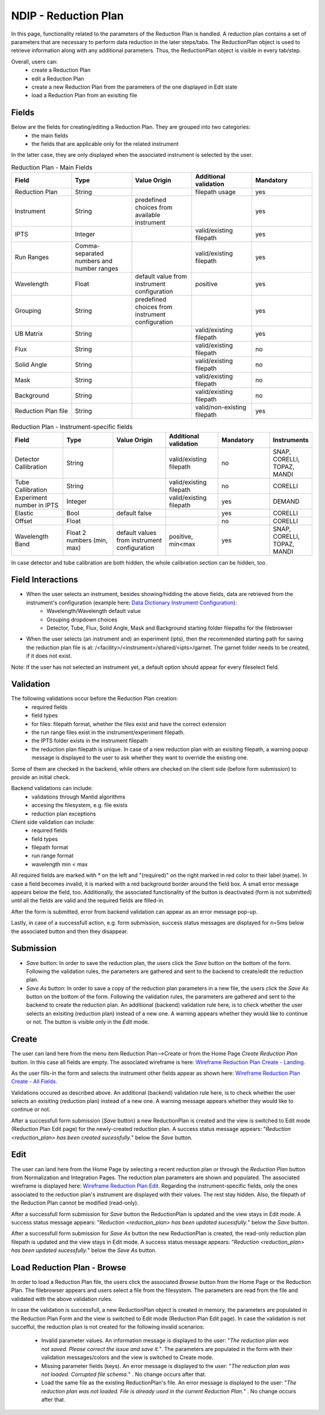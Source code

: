 .. _ndip_reduction_plan:

======================
NDIP - Reduction Plan
======================

In this page, functionality related to the parameters of the Reduction Plan is handled. A reduction plan contains a set of parameters that are necessary to perform data reduction in the later steps/tabs. The ReductionPlan object is used to retrieve information along with any additional parameters. Thus, the ReductionPlan object is visible in every tab/step.

Overall, users can:
   * create a Reduction Plan
   * edit a Reduction Plan
   * create a new Reduction Plan from the parameters of the one displayed in Edit state
   * load a Reduction Plan from an exisiting file

Fields
--------

Below are the fields for creating/editing a Reduction Plan. They are grouped into two categories:
   * the main fields
   * the fields that are applicable only for the related instrument

In the latter case, they are only displayed when the associated instrument is selected by the user.

.. list-table:: Reduction Plan - Main Fields
   :widths: 20 20 20 20 20
   :header-rows: 1

   * - Field
     - Type
     - Value Origin
     - Additional validation
     - Mandatory
   * - Reduction Plan
     - String
     -
     - filepath usage
     - yes
   * - Instrument
     - String
     - predefined choices from available instrument
     -
     - yes
   * - IPTS
     - Integer
     -
     - valid/existing filepath
     - yes
   * - Run Ranges
     - Comma-separated numbers and number ranges
     -
     - valid/existing filepath
     - yes
   * - Wavelength
     - Float
     - default value from instrument configuration
     - positive
     - yes
   * - Grouping
     - String
     - predefined choices from instrument configuration
     -
     - yes
   * - UB Matrix
     - String
     -
     - valid/existing filepath
     - yes
   * - Flux
     - String
     -
     - valid/existing filepath
     - no
   * - Solid Angle
     - String
     -
     - valid/existing filepath
     - no
   * - Mask
     - String
     -
     - valid/existing filepath
     - no
   * - Background
     - String
     -
     - valid/existing filepath
     - no
   * - Reduction Plan file
     - String
     -
     - valid/non-existing filepath
     - yes

.. list-table:: Reduction Plan - Instrument-specific fields
   :widths: 20 20 20 20 20 10
   :header-rows: 1

   * - Field
     - Type
     - Value Origin
     - Additional validation
     - Mandatory
     - Instruments
   * - Detector Callibration
     - String
     -
     - valid/existing filepath
     - no
     - SNAP, CORELLI, TOPAZ, MANDI
   * - Tube Callibration
     - String
     -
     - valid/existing filepath
     - no
     - CORELLI
   * - Experiment number in IPTS
     - Integer
     -
     - valid/existing filepath
     - yes
     - DEMAND
   * - Elastic
     - Bool
     - default false
     -
     - yes
     - CORELLI
   * - Offset
     - Float
     -
     -
     - no
     - CORELLI
   * - Wavelength Band
     - Float 2 numbers (min, max)
     - default values from instrument configuration
     - positive, min<max
     - yes
     - SNAP, CORELLI, TOPAZ, MANDI

In case detector and tube calibration are both hidden, the whole calibration section can be hidden, too.

Field Interactions
-------------------

* When the user selects an instrument, besides showing/hidding the above fields, data are retrieved from the instrument's configuration (example here: `Data Dictionary Instrument Configuration <https://ornlrse.clm.ibmcloud.com/rm/web#action=com.ibm.rdm.web.pages.showArtifactPage&artifactURI=https%3A%2F%2Fornlrse.clm.ibmcloud.com%2Frm%2Fresources%2FTX_gl6-gMwZEe6kustJDRk6kQ&componentURI=https%3A%2F%2Fornlrse.clm.ibmcloud.com%2Frm%2Frm-projects%2F_DADVIOHJEeyU5_2AJWnXOQ%2Fcomponents%2F_DEP4oOHJEeyU5_2AJWnXOQ&vvc.configuration=https%3A%2F%2Fornlrse.clm.ibmcloud.com%2Frm%2Fcm%2Fstream%2F_DEcs8OHJEeyU5_2AJWnXOQ>`_):
   * Wavelength/Wavelength default value
   * Grouping dropdown choices
   * Detector, Tube, Flux, Solid Angle, Mask and Background starting folder filepaths for the filebrowser

* When the user selects (an instrument and) an experiment (ipts), then the recommended starting path for saving the reduction plan file is at: /<facility>/<instrument>/shared/<ipts>/garnet. The garnet folder needs to be created, if it does not exist.

Note: If the user has not selected an instrument yet, a default option should appear for every fileselect field.

Validation
----------

The following validations occur before the Reduction Plan creation:
   * required fields
   * field types
   * for files: filepath format, whether the files exist and have the correct extension
   * the run range files exist in the instrument/experiment filepath.
   * the IPTS folder exists in the instrument filepath
   * the reduction plan filepath is unique. In case of a new reduction plan with an exisiting filepath, a warning popup message is displayed to the user to ask whether they want to override the existing one.

Some of them are checked in the backend, while others are checked on the client side (before form submission) to provide an initial check.

Backend validations can include:
   * validations through Mantid algorithms
   * accesing the filesystem, e.g. file exists
   * reduction plan exceptions

Client side validation can include:
   * required fields
   * field types
   * filepath format
   * run range format
   * wavelength min < max

All required fields are marked with *\** on the left and "(required)" on the right marked in red color to their label (name).
In case a field becomes invalid, it is marked with a red background border around the field box. A small error message appears below the field, too.
Additionally, the associated functionality of the button is deactivated (form is not submitted) until all the fields are valid and the required fields are filled-in.

After the form is submitted, error from backend validation can appear as an error message pop-up.

Lastly, in case of a successfull action, e.g. form submission, success status messages are displayed for n=5ms below the associated button and then they disappear.

Submission
-----------

* *Save*  button: In order to save the reduction plan, the users click the *Save* button on the bottom of the form. Following the validation rules, the parameters are gathered and sent to the backend to create/edit the reduction plan.
* *Save As* button: In order to save a copy of the reduction plan parameters in a new file, the users click the *Save As* button on the bottom of the form. Following the validation rules, the parameters are gathered and sent to the backend to create the reduction plan. An additional (backend) validation rule here, is to check whether the user selects an exisiting (reduction plan) instead of a new one. A warning appears whether they would like to continue or not. The button is visible only in the *Edit* mode.


Create
-------

The user can land here from the menu item Reduction Plan-->Create or from the Home Page *Create Reduction Plan* button.
In this case all fields are empty. The associated wireframe is here:
`Wireframe Reduction Plan Create - Landing <https://share.balsamiq.com/c/ky236EHRwQatwHKMrYmGPp.png>`_.

As the user fills-in the form and selects the instrument other fields appear as shown here: `Wireframe Reduction Plan Create - All Fields <https://share.balsamiq.com/c/k3kzkVXknAMdUExZWBGToq.png>`_.

Validations occured as described above. An additional (backend) validation rule here, is to check whether the user selects an exisiting (reduction plan) instead of a new one. A warning message appears whether they would like to continue or not.

After a successfull form submission (*Save* button) a new ReductionPlan is created and the view is switched to Edit mode (Reduction Plan Edit page) for the newly-created reduction plan. A success status message appears: "*Reduction <reduction_plan> has been created sucessfully.*" below the *Save* button.

Edit
-----

The user can land here from the Home Page by selecting a recent reduction plan or through the *Reduction Plan* button from Normalization and Integration Pages.
The reduction plan parameters are shown and populated. The associated wireframe is displayed here:
`Wireframe Reduction Plan Edit <https://share.balsamiq.com/c/b1Hyb5ohybzsMdWKMa39gf.png>`_.
Regarding the instrument-specific fields, only the ones associated to the reduction plan's instrument are displayed with their values. The rest stay hidden.
Also, the filepath of the Reduction Plan cannot be modified (read-only).

After a successfull form submission for *Save* button the ReductionPlan is updated and the view stays in Edit mode.  A success status message appears: "*Reduction <reduction_plan> has been updated sucessfully.*" below the *Save* button.

After a successfull form submission for *Save As* button the new ReductionPlan is created, the read-only reduction plan filepath is updated and the view stays in Edit mode.  A success status message appears: "*Reduction <reduction_plan> has been updated sucessfully.*" below the *Save As* button.

Load Reduction Plan - Browse
-------------------------------

In order to load a Reduction Plan file, the users click the associated *Browse* button from the Home Page or the Reduction Plan. The filebrowser appears and users select a file from the filesystem.
The parameters are read from the file and validated with the above validation rules.

In case the validation is successfull, a new ReductionPlan object is created in memory, the parameters are populated in the Reduction Plan Form and the view is switched to Edit mode (Reduction Plan Edit page).
In case the validation is not succefful, the reduction plan is not created for the following invalid scenarios:

   * Invalid parameter values. An information message is displayed to the user: "*The reduction plan was not saved. Please correct the issue and save it.*". The parameters are populated in the form with their validation messages/colors  and the view is switched to Create mode.

   * Missing parameter fields (keys). An error message is displayed to the user: "*The reduction plan was not loaded. Corrupted file schema.*" . No change occurs after that.

   * Load the same file as the existing ReductionPlan's file. An error message is displayed to the user: "*The reduction plan was not loaded. File is already used in the current Reduction Plan.*" . No change occurs after that.
